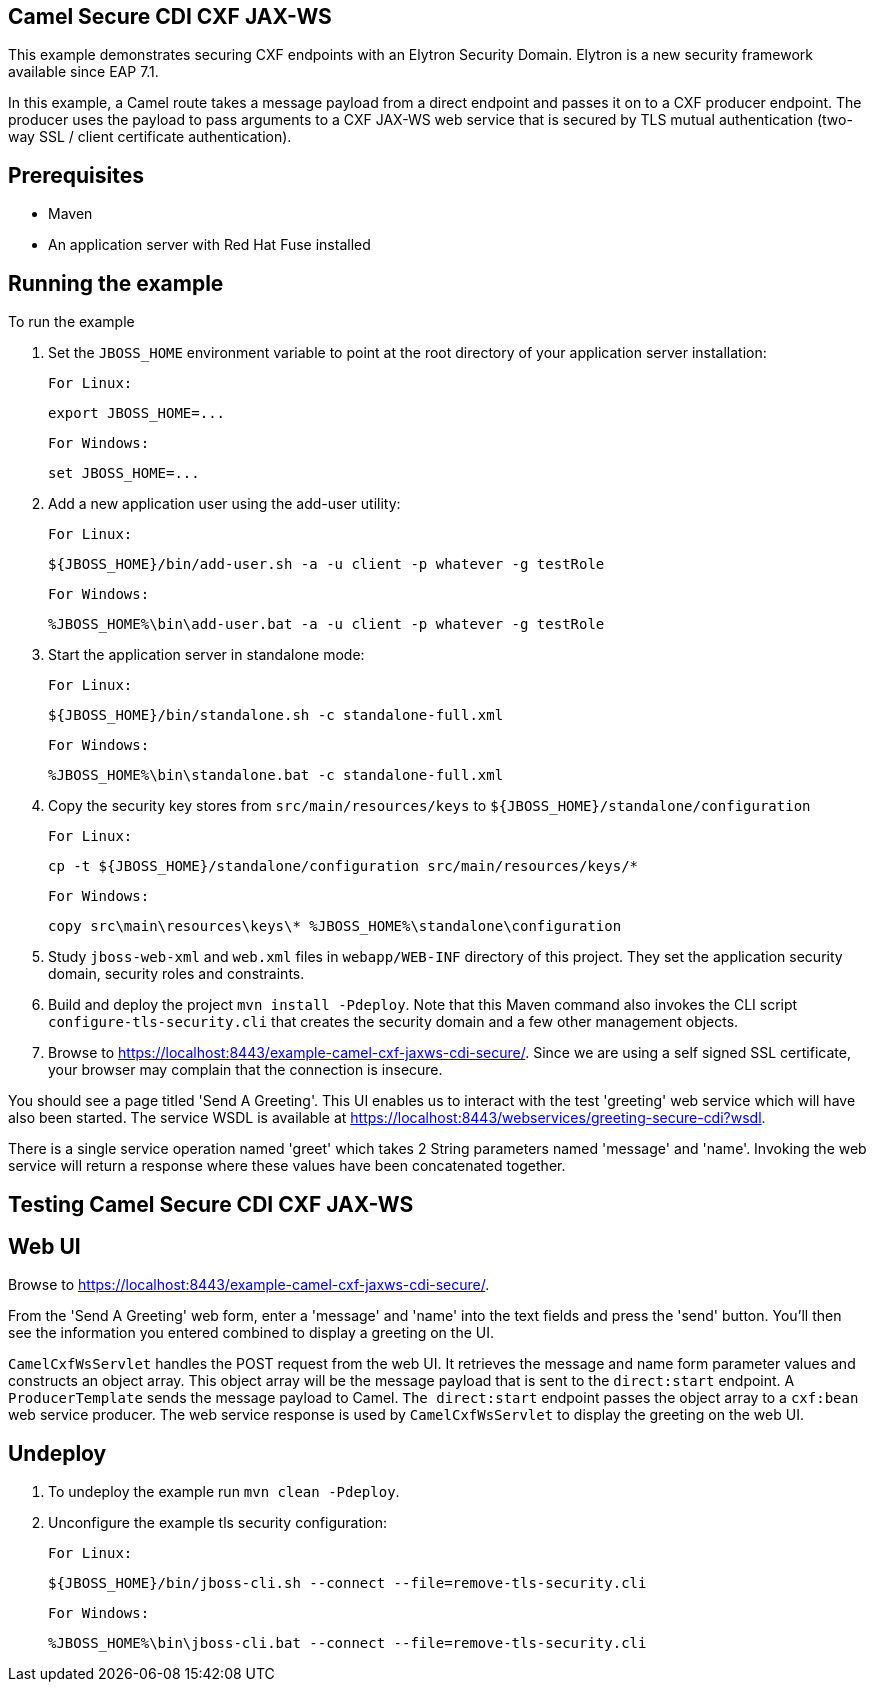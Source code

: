 Camel Secure CDI CXF JAX-WS
---------------------------

This example demonstrates securing CXF endpoints with an Elytron Security Domain. Elytron is a new security
framework available since EAP 7.1.

In this example, a Camel route takes a message payload from a direct endpoint and passes it on to a CXF producer
endpoint. The producer uses the payload to pass arguments to a CXF JAX-WS web service that is secured by TLS mutual
authentication (two-way SSL / client certificate authentication).

Prerequisites
-------------

* Maven
* An application server with Red Hat Fuse installed

Running the example
-------------------

To run the example

1. Set the `JBOSS_HOME` environment variable to point at the root directory of your application server installation:

    For Linux:

        export JBOSS_HOME=...

    For Windows:

        set JBOSS_HOME=...

2. Add a new application user using the add-user utility:

    For Linux:

        ${JBOSS_HOME}/bin/add-user.sh -a -u client -p whatever -g testRole

    For Windows:

        %JBOSS_HOME%\bin\add-user.bat -a -u client -p whatever -g testRole

3. Start the application server in standalone mode:

    For Linux:

        ${JBOSS_HOME}/bin/standalone.sh -c standalone-full.xml

    For Windows:

        %JBOSS_HOME%\bin\standalone.bat -c standalone-full.xml

4. Copy the security key stores from `src/main/resources/keys` to `${JBOSS_HOME}/standalone/configuration`

    For Linux:

        cp -t ${JBOSS_HOME}/standalone/configuration src/main/resources/keys/*

    For Windows:

        copy src\main\resources\keys\* %JBOSS_HOME%\standalone\configuration


5. Study `jboss-web-xml` and `web.xml` files in `webapp/WEB-INF` directory of this project. They
set the application security domain, security roles and constraints.

6. Build and deploy the project `mvn install -Pdeploy`. Note that this Maven command also invokes the CLI script
   `configure-tls-security.cli` that creates the security domain and a few other management objects.

7. Browse to https://localhost:8443/example-camel-cxf-jaxws-cdi-secure/. Since we are using a self signed SSL
certificate, your browser may complain that the connection is insecure.

You should see a page titled 'Send A Greeting'. This UI enables us to interact with the test 'greeting' web service
which will have also been started. The service WSDL is available at
https://localhost:8443/webservices/greeting-secure-cdi?wsdl.

There is a single service operation named 'greet' which takes 2 String parameters named 'message' and 'name'. Invoking
the web service will return a response where these values have been concatenated together.

Testing Camel Secure CDI CXF JAX-WS
-----------------------------------

Web UI
------

Browse to https://localhost:8443/example-camel-cxf-jaxws-cdi-secure/.

From the 'Send A Greeting' web form, enter a 'message' and 'name' into the text fields and press the 'send' button.
You'll then see the information you entered combined to display a greeting on the UI.

`CamelCxfWsServlet` handles the POST request from the web UI. It retrieves the message and name form parameter
values and constructs an object array. This object array will be the message payload that is sent to the
`direct:start` endpoint. A `ProducerTemplate` sends the message payload to Camel. `The direct:start`
endpoint passes the object array to a `cxf:bean` web service producer. The web service response is used by
`CamelCxfWsServlet` to display the greeting on the web UI.

## Undeploy

1. To undeploy the example run `mvn clean -Pdeploy`.

2. Unconfigure the example tls security configuration:

    For Linux:

        ${JBOSS_HOME}/bin/jboss-cli.sh --connect --file=remove-tls-security.cli

    For Windows:

        %JBOSS_HOME%\bin\jboss-cli.bat --connect --file=remove-tls-security.cli
